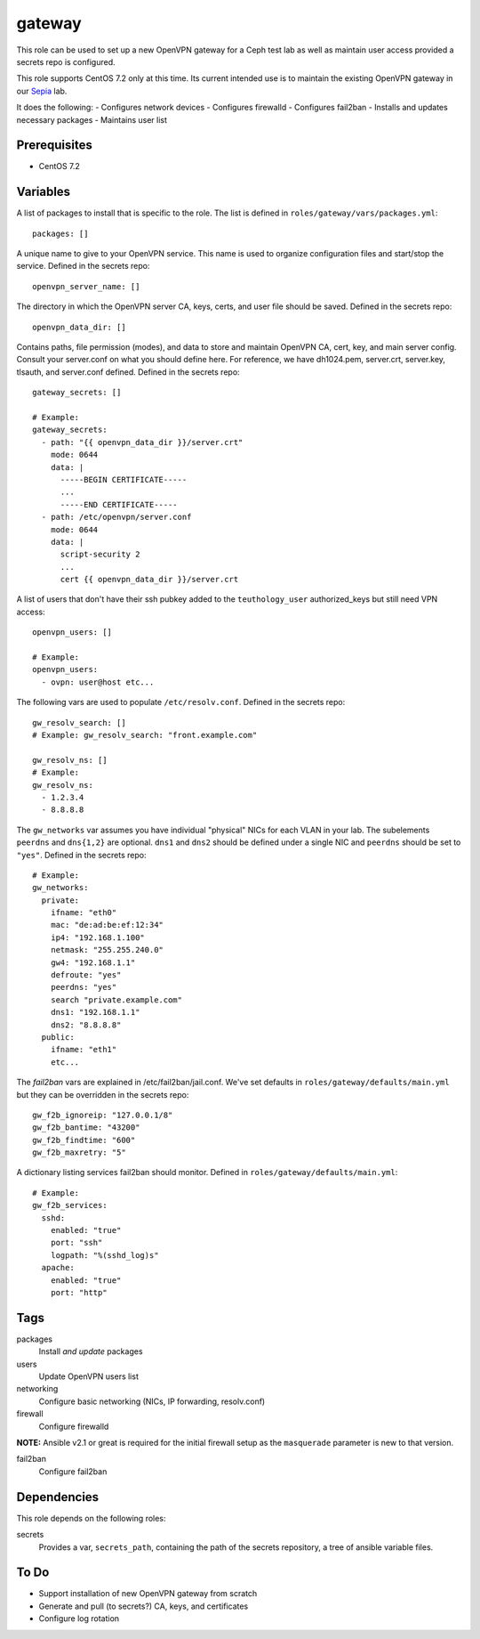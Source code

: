 gateway
=======

This role can be used to set up a new OpenVPN gateway for a Ceph test lab 
as well as maintain user access provided a secrets repo is configured.

This role supports CentOS 7.2 only at this time.  Its current intended use
is to maintain the existing OpenVPN gateway in our Sepia_ lab.

It does the following:
- Configures network devices
- Configures firewalld
- Configures fail2ban
- Installs and updates necessary packages
- Maintains user list

Prerequisites
+++++++++++++

- CentOS 7.2

Variables
+++++++++

A list of packages to install that is specific to the role.  The list is defined in ``roles/gateway/vars/packages.yml``::

    packages: []

A unique name to give to your OpenVPN service.  This name is used to organize configuration files and start/stop the service.  Defined in the secrets repo::

    openvpn_server_name: []

The directory in which the OpenVPN server CA, keys, certs, and user file should be saved.  Defined in the secrets repo::

    openvpn_data_dir: []

Contains paths, file permission (modes), and data to store and maintain OpenVPN CA, cert, key, and main server config.  Consult your server.conf on what you should define here.  For reference, we have dh1024.pem, server.crt, server.key, tlsauth, and server.conf defined.  Defined in the secrets repo::

    gateway_secrets: []

    # Example:
    gateway_secrets:
      - path: "{{ openvpn_data_dir }}/server.crt"
        mode: 0644
        data: |
          -----BEGIN CERTIFICATE-----
          ...
          -----END CERTIFICATE-----
      - path: /etc/openvpn/server.conf
        mode: 0644
        data: |
          script-security 2
          ...
          cert {{ openvpn_data_dir }}/server.crt

A list of users that don't have their ssh pubkey added to the ``teuthology_user`` authorized_keys but still need VPN access::

    openvpn_users: []

    # Example:
    openvpn_users:
      - ovpn: user@host etc...

The following vars are used to populate ``/etc/resolv.conf``.  Defined in the
secrets repo::

    gw_resolv_search: []
    # Example: gw_resolv_search: "front.example.com"

    gw_resolv_ns: []
    # Example:
    gw_resolv_ns:
      - 1.2.3.4
      - 8.8.8.8

The ``gw_networks`` var assumes you have individual "physical" NICs for each
VLAN in your lab.  The subelements ``peerdns`` and ``dns{1,2}`` are optional.
``dns1`` and ``dns2`` should be defined under a single NIC and ``peerdns``
should be set to ``"yes"``.  Defined in the
secrets repo::

    # Example:
    gw_networks:
      private:
        ifname: "eth0"
        mac: "de:ad:be:ef:12:34"
        ip4: "192.168.1.100"
        netmask: "255.255.240.0"
        gw4: "192.168.1.1"
        defroute: "yes"
        peerdns: "yes"
        search "private.example.com"
        dns1: "192.168.1.1"
        dns2: "8.8.8.8"
      public:
        ifname: "eth1"
        etc...

The *fail2ban* vars are explained in /etc/fail2ban/jail.conf.  We've set
defaults in ``roles/gateway/defaults/main.yml`` but they can be overridden in
the secrets repo::

    gw_f2b_ignoreip: "127.0.0.1/8"
    gw_f2b_bantime: "43200"
    gw_f2b_findtime: "600"
    gw_f2b_maxretry: "5"

A dictionary listing services fail2ban should monitor.  Defined in
``roles/gateway/defaults/main.yml``::

    # Example:
    gw_f2b_services:
      sshd:
        enabled: "true"
        port: "ssh"
        logpath: "%(sshd_log)s"
      apache:
        enabled: "true"
        port: "http"

Tags
++++

packages
    Install *and update* packages

users
    Update OpenVPN users list

networking
    Configure basic networking (NICs, IP forwarding, resolv.conf)

firewall
    Configure firewalld

**NOTE:** Ansible v2.1 or great is required for the initial firewall setup as the ``masquerade`` parameter is new to that version.

fail2ban
    Configure fail2ban

Dependencies
++++++++++++

This role depends on the following roles:

secrets
    Provides a var, ``secrets_path``, containing the path of the secrets repository, a tree of ansible variable files.

To Do
+++++

- Support installation of new OpenVPN gateway from scratch
- Generate and pull (to secrets?) CA, keys, and certificates
- Configure log rotation

.. _Sepia: https://ceph.github.io/sepia/
